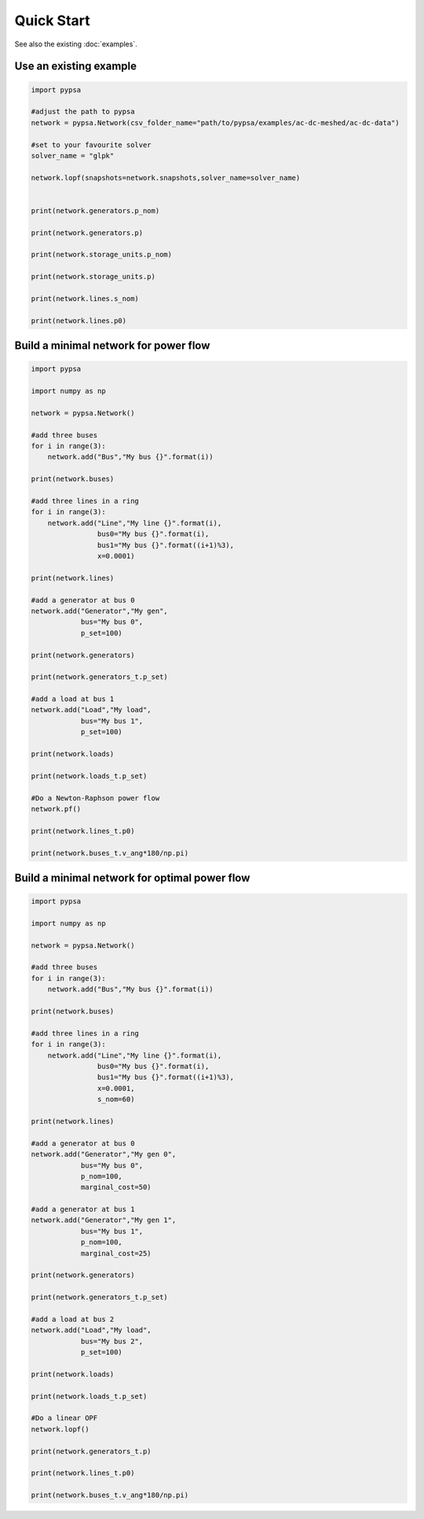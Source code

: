 ###########################
Quick Start
###########################

See also the existing :doc:`examples`.


Use an existing example
=======================


.. code:: python

    import pypsa

    #adjust the path to pypsa
    network = pypsa.Network(csv_folder_name="path/to/pypsa/examples/ac-dc-meshed/ac-dc-data")

    #set to your favourite solver
    solver_name = "glpk"

    network.lopf(snapshots=network.snapshots,solver_name=solver_name)


    print(network.generators.p_nom)

    print(network.generators.p)

    print(network.storage_units.p_nom)

    print(network.storage_units.p)

    print(network.lines.s_nom)

    print(network.lines.p0)


Build a minimal network for power flow
======================================


.. code:: python

    import pypsa

    import numpy as np

    network = pypsa.Network()

    #add three buses
    for i in range(3):
        network.add("Bus","My bus {}".format(i))

    print(network.buses)

    #add three lines in a ring
    for i in range(3):
        network.add("Line","My line {}".format(i),
	            bus0="My bus {}".format(i),
		    bus1="My bus {}".format((i+1)%3),
		    x=0.0001)

    print(network.lines)

    #add a generator at bus 0
    network.add("Generator","My gen",
                bus="My bus 0",
		p_set=100)

    print(network.generators)

    print(network.generators_t.p_set)

    #add a load at bus 1
    network.add("Load","My load",
                bus="My bus 1",
		p_set=100)

    print(network.loads)

    print(network.loads_t.p_set)

    #Do a Newton-Raphson power flow
    network.pf()

    print(network.lines_t.p0)

    print(network.buses_t.v_ang*180/np.pi)



Build a minimal network for optimal power flow
==============================================

.. code:: python

	import pypsa

	import numpy as np

	network = pypsa.Network()

	#add three buses
	for i in range(3):
	    network.add("Bus","My bus {}".format(i))

	print(network.buses)

	#add three lines in a ring
	for i in range(3):
	    network.add("Line","My line {}".format(i),
		        bus0="My bus {}".format(i),
		        bus1="My bus {}".format((i+1)%3),
		        x=0.0001,
		        s_nom=60)

	print(network.lines)

	#add a generator at bus 0
	network.add("Generator","My gen 0",
		    bus="My bus 0",
		    p_nom=100,
		    marginal_cost=50)

	#add a generator at bus 1
	network.add("Generator","My gen 1",
		    bus="My bus 1",
		    p_nom=100,
		    marginal_cost=25)

	print(network.generators)

	print(network.generators_t.p_set)

	#add a load at bus 2
	network.add("Load","My load",
		    bus="My bus 2",
		    p_set=100)

	print(network.loads)

	print(network.loads_t.p_set)

	#Do a linear OPF
	network.lopf()

	print(network.generators_t.p)

	print(network.lines_t.p0)

	print(network.buses_t.v_ang*180/np.pi)
